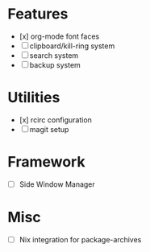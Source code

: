 * Features
- [x] org-mode font faces
- [ ] clipboard/kill-ring system
- [ ] search system
- [ ] backup system
* Utilities
- [x] rcirc configuration
- [ ] magit setup
* Framework
- [ ] Side Window Manager
* Misc
- [-] Nix integration for package-archives

